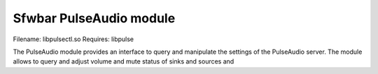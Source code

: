 Sfwbar PulseAudio module
========================

Filename: libpulsectl.so
Requires: libpulse

The PulseAudio module provides an interface to query and manipulate the
settings of the PulseAudio server. The module allows to query and adjust
volume and mute status of sinks and sources and 
